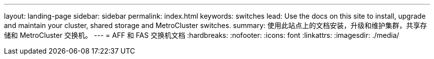 ---
layout: landing-page 
sidebar: sidebar 
permalink: index.html 
keywords: switches 
lead: Use the docs on this site to install, upgrade and maintain your cluster, shared storage and MetroCluster switches. 
summary: 使用此站点上的文档安装，升级和维护集群，共享存储和 MetroCluster 交换机。 
---
= AFF 和 FAS 交换机文档
:hardbreaks:
:nofooter: 
:icons: font
:linkattrs: 
:imagesdir: ./media/


